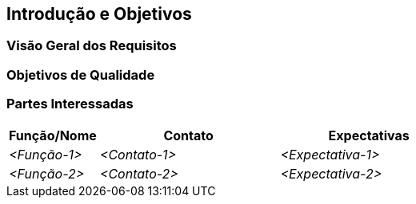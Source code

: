 ifndef::imagesdir[:imagesdir: ../images]

[[section-introduction-and-goals]]
== Introdução e Objetivos

ifdef::arc42help[]
[role="arc42help"]
****
Descreve os requisitos relevantes e as forças motrizes que os arquitetos de software e a equipe de desenvolvimento devem considerar.
Isso inclui

* objetivos de negócios subjacentes,
* recursos essenciais,
* requisitos funcionais essenciais,
* objetivos de qualidade para a arquitetura e
* partes interessadas relevantes e suas expectativas
****
endif::arc42help[]

=== Visão Geral dos Requisitos

ifdef::arc42help[]
[role="arc42help"]
****
.Conteúdo
Descrição curta dos requisitos funcionais, forças motrizes, excerto (ou resumo)
dos requisitos. Link para (esperançosamente existentes) documentos de requisitos
(com número da versão e informações sobre onde encontrá-lo).

.Motivação
Do ponto de vista dos usuários finais, um sistema é criado ou modificado para
melhorar o suporte e/ou melhorar a qualidade de uma atividade negocial.

.Forma
Descrição textual curta, provavelmente em formato tabular de casos de uso.
Se existirem documentos de requisitos, esta visão geral deve se referir a esses documentos.

Mantenha esses trechos o mais curtos possível. Equilibre a legibilidade deste documento com a redundância potencial em relação aos documentos de requisitos.

.Mais informações

Consulte https://docs.arc42.org/section-1/[Introdução e objetivos] na documentação do arc42.

****
endif::arc42help[]

=== Objetivos de Qualidade

ifdef::arc42help[]
[role="arc42help"]
****
.Conteúdo
Os três principais (máx. cinco) objetivos de qualidade para a arquitetura cujo cumprimento é de maior importância para as principais partes interessadas.
Nós realmente queremos dizer objetivos de qualidade para a arquitetura. Não os confunda com objetivos de projeto.
Eles não são necessariamente idênticos.

Considere esta visão geral de tópicos potenciais (com base no padrão ISO 25010):

image::01_2_iso-25010-topics-EN.drawio.png["Categorias de Requisitos de Qualidade"]

.Motivação
Você deve saber os objetivos de qualidade de suas partes interessadas mais importantes, pois elas influenciarão decisões arquitetônicas fundamentais.
Certifique-se de ser muito concreto sobre essas qualidades, evite chavões.
Se você, como arquiteto, não sabe como a qualidade do seu trabalho será julgada...

.Formulário
Uma tabela com objetivos de qualidade e cenários concretos, ordenados por prioridades
****
endif::arc42help[]

=== Partes Interessadas

ifdef::arc42help[]
[role="arc42help"]
****
.Conteúdo
Visão geral explícita das partes interessadas do sistema, ou seja, todas as pessoas, funções ou organizações que

* devem conhecer a arquitetura
* precisam ser convencidas da arquitetura
* precisam trabalhar com a arquitetura ou com código
* precisam da documentação da arquitetura para seu trabalho
* precisam tomar decisões sobre o sistema ou seu desenvolvimento

.Motivação
Você deve conhecer todas as partes envolvidas no desenvolvimento do sistema ou afetadas pelo sistema.
Caso contrário, você pode ter surpresas desagradáveis ​​mais tarde no processo de desenvolvimento.
Essas partes interessadas determinam a extensão e o nível de detalhes do seu trabalho e seus resultados.

.Formulário
Tabela com nomes de funções, nomes de pessoas e suas expectativas com relação à arquitetura e sua documentação.
****
endif::arc42help[]

[options="header",cols="1,2,2"]
|===
|Função/Nome|Contato|Expectativas
| _<Função-1>_ | _<Contato-1>_ | _<Expectativa-1>_
| _<Função-2>_ | _<Contato-2>_ | _<Expectativa-2>_
|===
